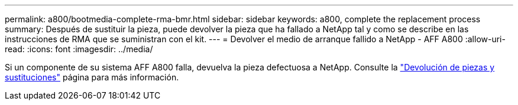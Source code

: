 ---
permalink: a800/bootmedia-complete-rma-bmr.html 
sidebar: sidebar 
keywords: a800, complete the replacement process 
summary: Después de sustituir la pieza, puede devolver la pieza que ha fallado a NetApp tal y como se describe en las instrucciones de RMA que se suministran con el kit. 
---
= Devolver el medio de arranque fallido a NetApp - AFF A800
:allow-uri-read: 
:icons: font
:imagesdir: ../media/


[role="lead"]
Si un componente de su sistema AFF A800 falla, devuelva la pieza defectuosa a NetApp. Consulte la  https://mysupport.netapp.com/site/info/rma["Devolución de piezas y sustituciones"] página para más información.

